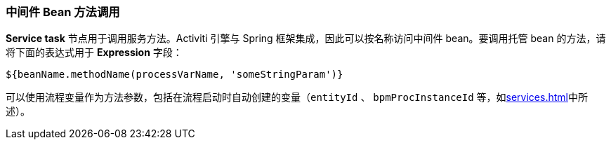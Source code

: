 :sourcesdir: ../../../source

[[service_invocation]]
=== 中间件 Bean 方法调用

*Service task* 节点用于调用服务方法。Activiti 引擎与 Spring 框架集成，因此可以按名称访问中间件 bean。要调用托管 bean 的方法，请将下面的表达式用于 *Expression* 字段：

[source,groovy]
----
${beanName.methodName(processVarName, 'someStringParam')}
----

可以使用流程变量作为方法参数，包括在流程启动时自动创建的变量（`entityId` 、  `bpmProcInstanceId` 等，如<<services.adoc#process_runtime_service>>中所述）。


